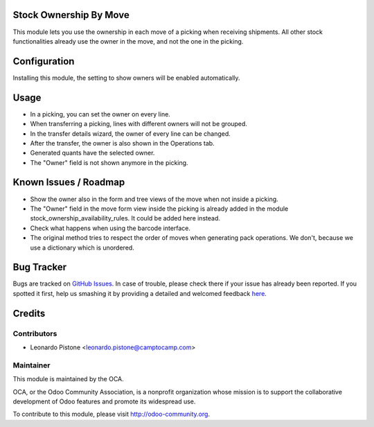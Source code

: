 Stock Ownership By Move
=======================

This module lets you use the ownership in each move of a picking when receiving
shipments. All other stock functionalities already use the owner in the move,
and not the one in the picking.

Configuration
=============

Installing this module, the setting to show owners will be enabled
automatically.

Usage
=====

- In a picking, you can set the owner on every line.
- When transferring a picking, lines with different owners will not be grouped.
- In the transfer details wizard, the owner of every line can be changed.
- After the transfer, the owner is also shown in the Operations tab.
- Generated quants have the selected owner.
- The "Owner" field is not shown anymore in the picking.

Known Issues / Roadmap
======================

- Show the owner also in the form and tree views of the move when not inside
  a picking.
- The "Owner" field in the move form view inside the picking is already added
  in the module stock_ownership_availability_rules. It could be added here
  instead.
- Check what happens when using the barcode interface.
- The original method tries to respect the order of moves when generating pack
  operations. We don't, because we use a dictionary which is unordered.


Bug Tracker
===========

Bugs are tracked on `GitHub Issues <https://github.com/OCA/stock-logistics-workflow/issues>`_.
In case of trouble, please check there if your issue has already been reported.
If you spotted it first, help us smashing it by providing a detailed and welcomed feedback
`here <https://github.com/OCA/stock-logistics-workflow/issues/new?body=module:%20stock_ownership_by_move%0Aversion:%208.0%0A%0A**Steps%20to%20reproduce**%0A-%20...%0A%0A**Current%20behavior**%0A%0A**Expected%20behavior**>`_.


Credits
=======

Contributors
------------

* Leonardo Pistone <leonardo.pistone@camptocamp.com>

Maintainer
----------

.. image:: http://odoo-community.org/logo.png
   :alt: Odoo Community Association
   :target: http://odoo-community.org

This module is maintained by the OCA.

OCA, or the Odoo Community Association, is a nonprofit organization whose
mission is to support the collaborative development of Odoo features and
promote its widespread use.

To contribute to this module, please visit http://odoo-community.org.
